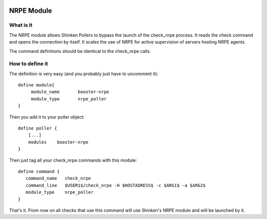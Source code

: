 .. image:: https://api.travis-ci.org/shinken-monitoring/mod-booster-nrpe.svg?branch=master
  :target: https://travis-ci.org/shinken-monitoring/mod-booster-nrpe
.. _packages/setup-nrpe-booster-module:

============
NRPE Module 
============


What is it 
===========


The NRPE module allows Shinken Pollers to bypass the launch of the check_nrpe process. It reads the check command and opens the connection by itself. It scales the use of NRPE for active supervision of servers hosting NRPE agents.

The command definitions should be identical to the check_nrpe calls.


How to define it 
=================

The definition is very easy (and you probably just have to uncomment it):
  
::

  define module{
       module_name       booster-nrpe
       module_type       nrpe_poller
  }

Then you add it to your poller object:
  
::

  define poller {
      [...]
      modules    booster-nrpe
  }

Then just tag all your check_nrpe commands with this module:
  
::

  define command {
     command_name   check_nrpe
     command_line   $USER1$/check_nrpe -H $HOSTADRESS$ -c $ARG1$ -a $ARG2$
     module_type    nrpe_poller
  }


That's it. From now on all checks that use this command will use Shinken's NRPE module and will be launched by it.
